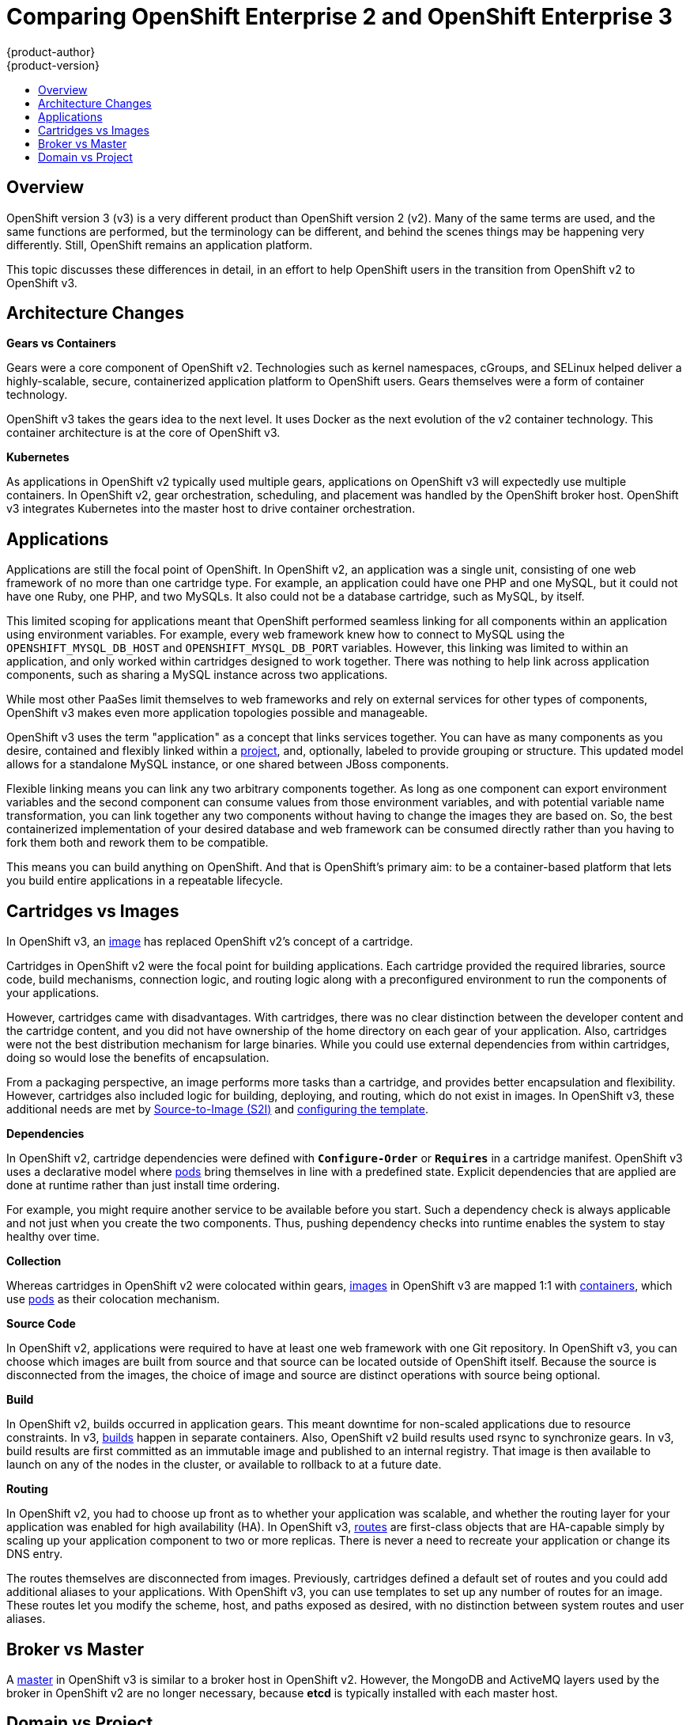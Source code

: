 = Comparing OpenShift Enterprise 2 and OpenShift Enterprise 3
{product-author}
{product-version}
:icons: font
:experimental:
:toc: macro
:toc-title:
:prewrap!:
:description: This topic is a list of the differences between OpenShift v2 and OpenShift v3.

toc::[]

== Overview
OpenShift version 3 (v3) is a very different product than OpenShift version 2 (v2). 
Many of the same terms are used, and the same functions are performed, but the terminology can be different, and behind the scenes things may be happening very differently. 
Still, OpenShift remains an application platform.

This topic discusses these differences in detail, in an effort to help OpenShift users in the transition from OpenShift v2 to OpenShift v3.

ifdef::openshift-dedicated[]
[NOTE]
OpenShift Dedicated 3 follows the numbering of the product's major version, and uses the same code base as OpenShift Enterprise 3.
endif::[]

== Architecture Changes

*Gears vs Containers*

Gears were a core component of OpenShift v2. 
Technologies such as kernel namespaces, cGroups, and SELinux helped deliver a highly-scalable, secure, containerized application platform to OpenShift users. Gears themselves were a form of container technology.

OpenShift v3 takes the gears idea to the next level. 
It uses Docker as the next evolution of the v2 container technology. 
This container architecture is at the core of OpenShift v3.

*Kubernetes*

As applications in OpenShift v2 typically used multiple gears, applications on OpenShift v3 will expectedly use multiple containers. 
In OpenShift v2, gear orchestration, scheduling, and placement was handled by the OpenShift broker host. 
OpenShift v3 integrates Kubernetes into the master host to drive container orchestration. 

== Applications

Applications are still the focal point of OpenShift. 
In OpenShift v2, an application was a single unit, consisting of one web framework of no more than one cartridge type. 
For example, an application could have one PHP and one MySQL, but it could not have one Ruby, one PHP, and two MySQLs. 
It also could not be a database cartridge, such as MySQL, by itself.

This limited scoping for applications meant that OpenShift performed seamless linking for all components within an application using environment variables. 
For example, every web framework knew how to connect to MySQL using the `OPENSHIFT_MYSQL_DB_HOST` and `OPENSHIFT_MYSQL_DB_PORT` variables. 
However, this linking was limited to within an application, and only worked within cartridges designed to work together. 
There was nothing to help link across application components, such as sharing a MySQL instance across two applications.

While most other PaaSes limit themselves to web frameworks and rely on external services for other types of components, OpenShift v3 makes even more application topologies possible and manageable.

OpenShift v3 uses the term "application" as a concept that links services together. 
You can have as many components as you desire, contained and flexibly linked within a link:../architecture/core_concepts/projects_and_users.html#projects[project], and, optionally, labeled to provide grouping or structure. 
This updated model allows for a standalone MySQL instance, or one shared between JBoss components.

Flexible linking means you can link any two arbitrary components together. 
As
long as one component can export environment variables and the second component
can consume values from those environment variables, and with potential variable
name transformation, you can link together any two components without having to
change the images they are based on. 
So, the best containerized implementation
of your desired database and web framework can be consumed directly rather than
you having to fork them both and rework them to be compatible.

This means you can build anything on OpenShift. 
And that is OpenShift's
primary aim: to be a container-based platform that lets you build entire
applications in a repeatable lifecycle.

== Cartridges vs Images

In OpenShift v3, an link:../architecture/core_concepts/containers_and_images.html#docker-images[image] has replaced OpenShift v2's concept of a cartridge.

Cartridges in OpenShift v2 were the focal point for building applications. 
Each cartridge provided the required libraries, source code, build mechanisms, connection logic, and routing logic along with a preconfigured environment to run the components of your applications.

However, cartridges came with disadvantages. 
With cartridges, there was no clear distinction between the developer content and the cartridge content, and you did not have ownership of the home directory on each gear of your application. 
Also, cartridges were not the best distribution mechanism for large binaries. 
While you could use external dependencies from within cartridges, doing so would lose the benefits of encapsulation.

From a packaging perspective, an image performs more tasks than a cartridge, and provides better encapsulation and flexibility. 
However, cartridges also included logic for building, deploying, and routing, which do not exist in images. 
In OpenShift v3, these additional needs are met by link:../architecture/core_concepts/builds_and_image_streams.html#source-build[Source-to-Image (S2I)] and link:../architecture/core_concepts/templates.html[configuring the template].

*Dependencies*

In OpenShift v2, cartridge dependencies were defined with `*Configure-Order*` or `*Requires*` in
a cartridge manifest. 
OpenShift v3 uses a declarative model where
link:../architecture/core_concepts/pods_and_services.html#pods[pods] bring
themselves in line with a predefined state. 
Explicit dependencies that are
applied are done at runtime rather than just install time ordering.

For example, you might require another service to be available before you start. Such a dependency check is always applicable and not just when you create the
two components. 
Thus, pushing dependency checks into runtime enables the system
to stay healthy over time.

*Collection*

Whereas cartridges in OpenShift v2 were colocated within gears, link:../architecture/core_concepts/containers_and_images.html#docker-images[images] in OpenShift v3 are mapped 1:1 with link:../architecture/core_concepts/containers_and_images.html#containers[containers], which use link:../architecture/core_concepts/pods_and_services.html#pods[pods] as their colocation mechanism.

*Source Code*

In OpenShift v2, applications were required to have at least one web framework with one Git repository. 
In OpenShift v3, you can choose which images are built from source and that source can be located outside of OpenShift itself. 
Because the source is disconnected from the images, the choice of image and source are distinct operations with source being optional.

*Build*

In OpenShift v2, builds occurred in application gears. 
This meant downtime for non-scaled applications due to resource constraints. 
In v3, link:../architecture/core_concepts/builds_and_image_streams.html#builds[builds] happen in separate containers. 
Also, OpenShift v2 build results used rsync to synchronize gears. 
In v3, build results are first committed as an immutable image and published to an internal registry. 
That image is then available to launch on any of the nodes in the cluster, or available to rollback to at a future date.

*Routing*

In OpenShift v2, you had to choose up front as to whether your application was scalable, and whether the routing layer for your application was enabled for high availability (HA). 
In OpenShift v3, link:../architecture/core_concepts/routes.html[routes] are first-class objects that are HA-capable simply by scaling up your application component to two or more replicas. 
There is never a need to recreate your application or change its DNS entry.

The routes themselves are disconnected from images. 
Previously, cartridges defined a default set of routes and you could add additional aliases to your applications. 
With OpenShift v3, you can use templates to set up any number of routes for an image. 
These routes let you modify the scheme, host, and paths exposed as desired, with no distinction between system routes and user aliases.

== Broker vs Master

A link:../architecture/infrastructure_components/kubernetes_infrastructure.html#master[master] in OpenShift v3 is similar to a broker host in OpenShift v2. 
However, the MongoDB and ActiveMQ layers used by the broker in OpenShift v2 are no longer necessary, because *etcd* is typically installed with each master host.

== Domain vs Project

A link:../architecture/core_concepts/projects_and_users.html#projects[project] is essentially a v2 domain.

////
== Routing and Scaling



== DNS
////